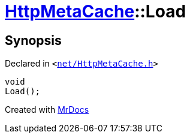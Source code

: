 [#HttpMetaCache-Load]
= xref:HttpMetaCache.adoc[HttpMetaCache]::Load
:relfileprefix: ../
:mrdocs:


== Synopsis

Declared in `&lt;https://github.com/PrismLauncher/PrismLauncher/blob/develop/launcher/net/HttpMetaCache.h#L122[net&sol;HttpMetaCache&period;h]&gt;`

[source,cpp,subs="verbatim,replacements,macros,-callouts"]
----
void
Load();
----



[.small]#Created with https://www.mrdocs.com[MrDocs]#
